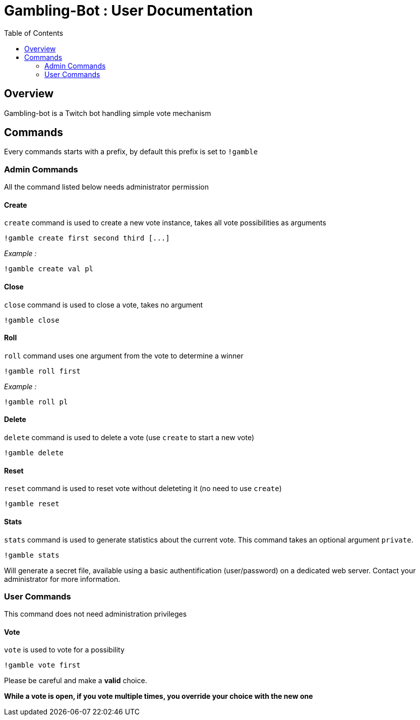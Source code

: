 = Gambling-Bot : User Documentation
:toc:

== Overview

Gambling-bot is a Twitch bot handling simple vote mechanism

== Commands

Every commands starts with a prefix, by default this prefix is set to `!gamble`

=== Admin Commands

All the command listed below needs administrator permission

==== Create

`create` command is used to create a new vote instance, takes all vote possibilities as arguments

 !gamble create first second third [...]

_Example :_

 !gamble create val pl

==== Close

`close` command is used to close a vote, takes no argument

 !gamble close

==== Roll

`roll` command uses one argument from the vote to determine a winner

 !gamble roll first

_Example :_

 !gamble roll pl

==== Delete

`delete` command is used to delete a vote (use `create` to start a new vote)

 !gamble delete

==== Reset

`reset` command is used to reset vote without deleteting it (no need to use `create`)

 !gamble reset

==== Stats

`stats` command is used to generate statistics about the current vote. This
command takes an optional argument `private`.

 !gamble stats

Will generate a secret file, available using a basic authentification
(user/password) on a dedicated web server. Contact your administrator for more
information.

=== User Commands

This command does not need administration privileges

==== Vote


`vote` is used to vote for a possibility

 !gamble vote first

Please be careful and make a **valid** choice.

**While a vote is open, if you vote multiple times, you override your choice with the new one**
